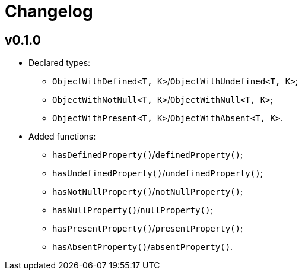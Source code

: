 = Changelog

== v0.1.0

* Declared types:
** `ObjectWithDefined<T, K>`/`ObjectWithUndefined<T, K>`;
** `ObjectWithNotNull<T, K>`/`ObjectWithNull<T, K>`;
** `ObjectWithPresent<T, K>`/`ObjectWithAbsent<T, K>`.
* Added functions:
** `hasDefinedProperty()`/`definedProperty()`;
** `hasUndefinedProperty()`/`undefinedProperty()`;
** `hasNotNullProperty()`/`notNullProperty()`;
** `hasNullProperty()`/`nullProperty()`;
** `hasPresentProperty()`/`presentProperty()`;
** `hasAbsentProperty()`/`absentProperty()`.
